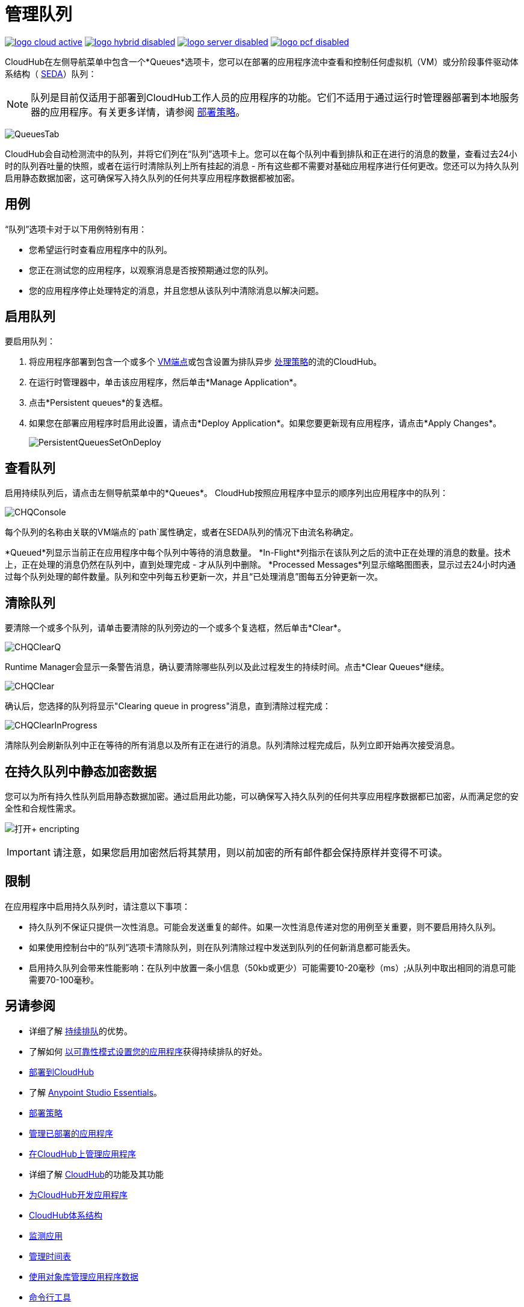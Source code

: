 = 管理队列
:keywords: cloudhub, managing, monitoring, seda, vm

image:logo-cloud-active.png[link="/runtime-manager/deployment-strategies", title="CloudHub"]
image:logo-hybrid-disabled.png[link="/runtime-manager/deployment-strategies", title="混合部署"]
image:logo-server-disabled.png[link="/runtime-manager/deployment-strategies", title="Anypoint平台私有云版"]
image:logo-pcf-disabled.png[link="/runtime-manager/deployment-strategies", title="Pivotal Cloud Foundry"]

CloudHub在左侧导航菜单中包含一个*Queues*选项卡，您可以在部署的应用程序流中查看和控制任何虚拟机（VM）或分阶段事件驱动体系结构（ http://en.wikipedia.org/wiki/Staged_event-driven_architecture[SEDA]）队列：

[NOTE]
队列是目前仅适用于部署到CloudHub工作人员的应用程序的功能。它们不适用于通过运行时管理器部署到本地服务器的应用程序。有关更多详情，请参阅 link:/runtime-manager/deployment-strategies[部署策略]。

image:QueuesTab.png[QueuesTab]

CloudHub会自动检测流中的队列，并将它们列在“队列”选项卡上。您可以在每个队列中看到排队和正在进行的消息的数量，查看过去24小时的队列吞吐量的快照，或者在运行时清除队列上所有挂起的消息 - 所有这些都不需要对基础应用程序进行任何更改。您还可以为持久队列启用静态数据加密，这可确保写入持久队列的任何共享应用程序数据都被加密。

== 用例

“队列”选项卡对于以下用例特别有用：

* 您希望运行时查看应用程序中的队列。
* 您正在测试您的应用程序，以观察消息是否按预期通过您的队列。
* 您的应用程序停止处理特定的消息，并且您想从该队列中清除消息以解决问题。

== 启用队列

要启用队列：

.  将应用程序部署到包含一个或多个 link:/mule-user-guide/v/3.8/vm-transport-reference[VM端点]或包含设置为排队异步 link:/mule-user-guide/v/3.8/flow-processing-strategies[处理策略]的流的CloudHub。
.  在运行时管理器中，单击该应用程序，然后单击*Manage Application*。
.  点击*Persistent queues*的复选框。
.  如果您在部署应用程序时启用此设置，请点击*Deploy Application*。如果您要更新现有应用程序，请点击*Apply Changes*。
+
image:PersistentQueuesSetOnDeploy.png[PersistentQueuesSetOnDeploy]

== 查看队列

启用持续队列后，请点击左侧导航菜单中的*Queues*。 CloudHub按照应用程序中显示的顺序列出应用程序中的队列：

image:CHQConsole.png[CHQConsole]

每个队列的名称由关联的VM端点的`path`属性确定，或者在SEDA队列的情况下由流名称确定。

*Queued*列显示当前正在应用程序中每个队列中等待的消息数量。 *In-Flight*列指示在该队列之后的流中正在处理的消息的数量。技术上，正在处理的消息仍然在队列中，直到处理完成 - 才从队列中删除。 *Processed Messages*列显示缩略图图表，显示过去24小时内通过每个队列处理的邮件数量。队列和空中列每五秒更新一次，并且“已处理消息”图每五分钟更新一次。

== 清除队列

要清除一个或多个队列，请单击要清除的队列旁边的一个或多个复选框，然后单击*Clear*。

image:CHQClearQ.png[CHQClearQ]

Runtime Manager会显示一条警告消息，确认要清除哪些队列以及此过程发生的持续时间。点击*Clear Queues*继续。

image:CHQClear.png[CHQClear]

确认后，您选择的队列将显示"Clearing queue in progress"消息，直到清除过程完成：

image:CHQClearInProgress.png[CHQClearInProgress]

清除队列会刷新队列中正在等待的所有消息以及所有正在进行的消息。队列清除过程完成后，队列立即开始再次接受消息。

== 在持久队列中静态加密数据

您可以为所有持久性队列启用静态数据加密。通过启用此功能，可以确保写入持久队列的任何共享应用程序数据都已加密，从而满足您的安全性和合规性需求。

image:enable+encripting.png[打开+ encripting]

[IMPORTANT]
请注意，如果您启用加密然后将其禁用，则以前加密的所有邮件都会保持原样并变得不可读。

== 限制

在应用程序中启用持久队列时，请注意以下事项：

* 持久队列不保证只提供一次性消息。可能会发送重复的邮件。如果一次性消息传递对您的用例至关重要，则不要启用持久队列。
* 如果使用控制台中的“队列”选项卡清除队列，则在队列清除过程中发送到队列的任何新消息都可能丢失。
* 启用持久队列会带来性能影响：在队列中放置一条小信息（50kb或更少）可能需要10-20毫秒（ms）;从队列中取出相同的消息可能需要70-100毫秒。

== 另请参阅

* 详细了解 link:/runtime-manager/cloudhub-fabric[持续排队]的优势。
* 了解如何 link:/runtime-manager/cloudhub-fabric#CloudHubFabric-building[以可靠性模式设置您的应用程序]获得持续排队的好处。
*  link:/runtime-manager/deploying-to-cloudhub[部署到CloudHub]
* 了解 link:/anypoint-studio/v/6/[Anypoint Studio Essentials]。
*  link:/runtime-manager/deployment-strategies[部署策略]
*  link:/runtime-manager/managing-deployed-applications[管理已部署的应用程序]
*  link:/runtime-manager/managing-applications-on-cloudhub[在CloudHub上管理应用程序]
* 详细了解 link:/runtime-manager/cloudhub[CloudHub]的功能及其功能
*  link:/runtime-manager/developing-applications-for-cloudhub[为CloudHub开发应用程序]
*  link:/runtime-manager/cloudhub-architecture[CloudHub体系结构]
*  link:/runtime-manager/monitoring[监测应用]
*  link:/runtime-manager/managing-schedules[管理时间表]
*  link:/runtime-manager/managing-application-data-with-object-stores[使用对象库管理应用程序数据]
*  link:/runtime-manager/anypoint-platform-cli[命令行工具]
*  link:/runtime-manager/secure-application-properties[安全应用程序属性]
*  link:/runtime-manager/virtual-private-cloud[虚拟私有云]
*  link:/runtime-manager/penetration-testing-policies[渗透测试政策]

